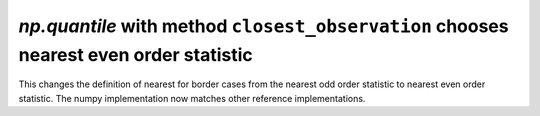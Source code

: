 `np.quantile` with method ``closest_observation`` chooses nearest even order statistic
--------------------------------------------------------------------------------------
This changes the definition of nearest for border cases from the nearest odd
order statistic to nearest even order statistic. The numpy implementation now
matches other reference implementations.
